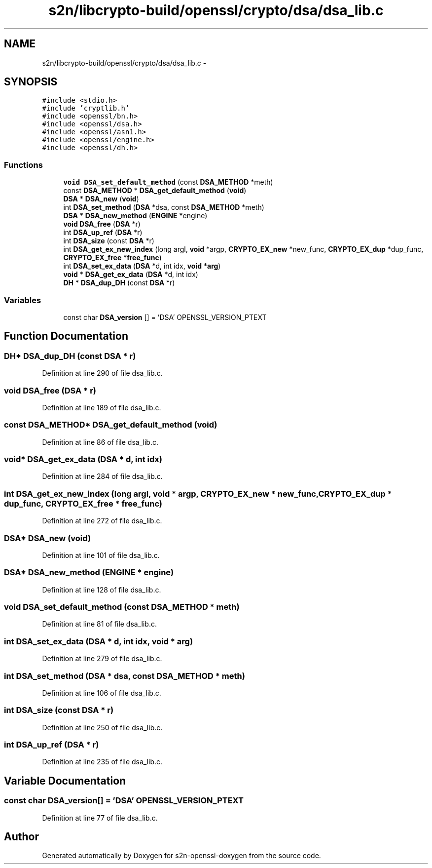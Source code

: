 .TH "s2n/libcrypto-build/openssl/crypto/dsa/dsa_lib.c" 3 "Thu Jun 30 2016" "s2n-openssl-doxygen" \" -*- nroff -*-
.ad l
.nh
.SH NAME
s2n/libcrypto-build/openssl/crypto/dsa/dsa_lib.c \- 
.SH SYNOPSIS
.br
.PP
\fC#include <stdio\&.h>\fP
.br
\fC#include 'cryptlib\&.h'\fP
.br
\fC#include <openssl/bn\&.h>\fP
.br
\fC#include <openssl/dsa\&.h>\fP
.br
\fC#include <openssl/asn1\&.h>\fP
.br
\fC#include <openssl/engine\&.h>\fP
.br
\fC#include <openssl/dh\&.h>\fP
.br

.SS "Functions"

.in +1c
.ti -1c
.RI "\fBvoid\fP \fBDSA_set_default_method\fP (const \fBDSA_METHOD\fP *meth)"
.br
.ti -1c
.RI "const \fBDSA_METHOD\fP * \fBDSA_get_default_method\fP (\fBvoid\fP)"
.br
.ti -1c
.RI "\fBDSA\fP * \fBDSA_new\fP (\fBvoid\fP)"
.br
.ti -1c
.RI "int \fBDSA_set_method\fP (\fBDSA\fP *dsa, const \fBDSA_METHOD\fP *meth)"
.br
.ti -1c
.RI "\fBDSA\fP * \fBDSA_new_method\fP (\fBENGINE\fP *engine)"
.br
.ti -1c
.RI "\fBvoid\fP \fBDSA_free\fP (\fBDSA\fP *r)"
.br
.ti -1c
.RI "int \fBDSA_up_ref\fP (\fBDSA\fP *r)"
.br
.ti -1c
.RI "int \fBDSA_size\fP (const \fBDSA\fP *r)"
.br
.ti -1c
.RI "int \fBDSA_get_ex_new_index\fP (long argl, \fBvoid\fP *argp, \fBCRYPTO_EX_new\fP *new_func, \fBCRYPTO_EX_dup\fP *dup_func, \fBCRYPTO_EX_free\fP *\fBfree_func\fP)"
.br
.ti -1c
.RI "int \fBDSA_set_ex_data\fP (\fBDSA\fP *d, int idx, \fBvoid\fP *\fBarg\fP)"
.br
.ti -1c
.RI "\fBvoid\fP * \fBDSA_get_ex_data\fP (\fBDSA\fP *d, int idx)"
.br
.ti -1c
.RI "\fBDH\fP * \fBDSA_dup_DH\fP (const \fBDSA\fP *r)"
.br
.in -1c
.SS "Variables"

.in +1c
.ti -1c
.RI "const char \fBDSA_version\fP [] = 'DSA' OPENSSL_VERSION_PTEXT"
.br
.in -1c
.SH "Function Documentation"
.PP 
.SS "\fBDH\fP* DSA_dup_DH (const \fBDSA\fP * r)"

.PP
Definition at line 290 of file dsa_lib\&.c\&.
.SS "\fBvoid\fP DSA_free (\fBDSA\fP * r)"

.PP
Definition at line 189 of file dsa_lib\&.c\&.
.SS "const \fBDSA_METHOD\fP* DSA_get_default_method (\fBvoid\fP)"

.PP
Definition at line 86 of file dsa_lib\&.c\&.
.SS "\fBvoid\fP* DSA_get_ex_data (\fBDSA\fP * d, int idx)"

.PP
Definition at line 284 of file dsa_lib\&.c\&.
.SS "int DSA_get_ex_new_index (long argl, \fBvoid\fP * argp, \fBCRYPTO_EX_new\fP * new_func, \fBCRYPTO_EX_dup\fP * dup_func, \fBCRYPTO_EX_free\fP * free_func)"

.PP
Definition at line 272 of file dsa_lib\&.c\&.
.SS "\fBDSA\fP* DSA_new (\fBvoid\fP)"

.PP
Definition at line 101 of file dsa_lib\&.c\&.
.SS "\fBDSA\fP* DSA_new_method (\fBENGINE\fP * engine)"

.PP
Definition at line 128 of file dsa_lib\&.c\&.
.SS "\fBvoid\fP DSA_set_default_method (const \fBDSA_METHOD\fP * meth)"

.PP
Definition at line 81 of file dsa_lib\&.c\&.
.SS "int DSA_set_ex_data (\fBDSA\fP * d, int idx, \fBvoid\fP * arg)"

.PP
Definition at line 279 of file dsa_lib\&.c\&.
.SS "int DSA_set_method (\fBDSA\fP * dsa, const \fBDSA_METHOD\fP * meth)"

.PP
Definition at line 106 of file dsa_lib\&.c\&.
.SS "int DSA_size (const \fBDSA\fP * r)"

.PP
Definition at line 250 of file dsa_lib\&.c\&.
.SS "int DSA_up_ref (\fBDSA\fP * r)"

.PP
Definition at line 235 of file dsa_lib\&.c\&.
.SH "Variable Documentation"
.PP 
.SS "const char DSA_version[] = 'DSA' OPENSSL_VERSION_PTEXT"

.PP
Definition at line 77 of file dsa_lib\&.c\&.
.SH "Author"
.PP 
Generated automatically by Doxygen for s2n-openssl-doxygen from the source code\&.
